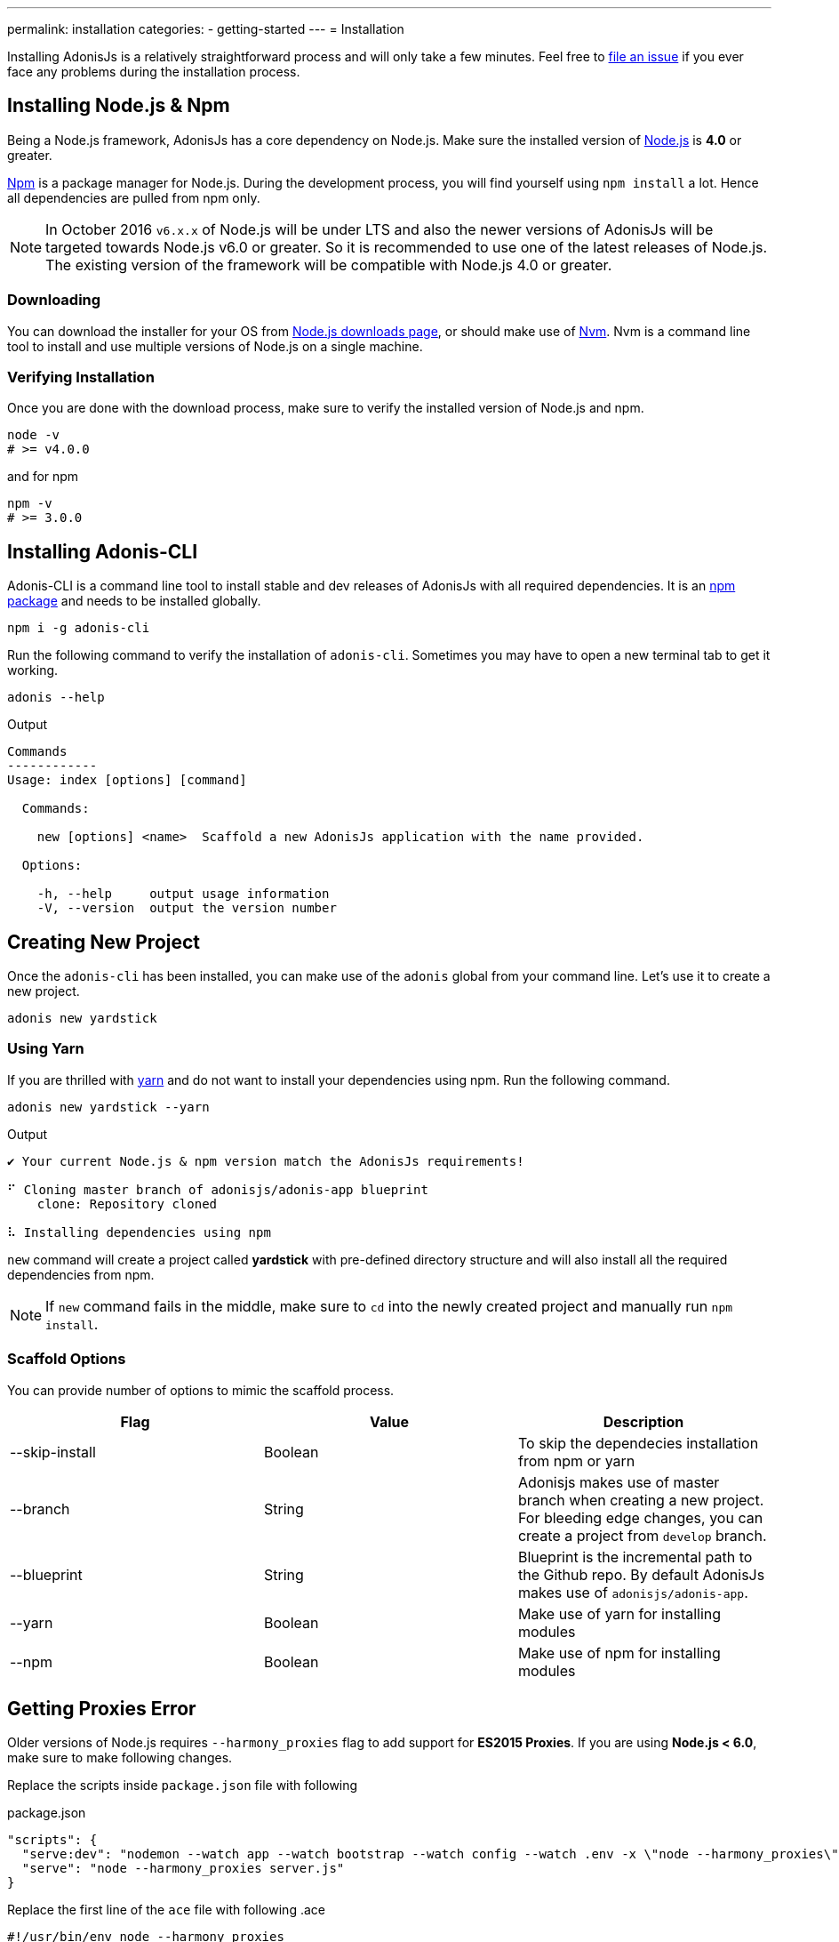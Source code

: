---
permalink: installation
categories:
- getting-started
---
= Installation

toc::[]

Installing AdonisJs is a relatively straightforward process and will only take a few minutes. Feel free to link:https://github.com/adonisjs/adonis-framework/issues[file an issue, window="_blank"] if you ever face any problems during the installation process.

== Installing Node.js & Npm
Being a Node.js framework, AdonisJs has a core dependency on Node.js. Make sure the installed version of link:https://nodejs.org/en/[Node.js, window="_blank"] is *4.0* or greater.

link:https://www.npmjs.org/[Npm, window="_blank"] is a package manager for Node.js. During the development process, you will find yourself using `npm install` a lot. Hence all dependencies are pulled from npm only.

NOTE: In October 2016 `v6.x.x` of Node.js will be under LTS and also the newer versions of AdonisJs will be targeted towards Node.js v6.0 or greater. So it is recommended to use one of the latest releases of Node.js.
The existing version of the framework will be compatible with Node.js 4.0 or greater.

=== Downloading
You can download the installer for your OS from link:https://nodejs.org/en/download[Node.js downloads page, window="_blank"], or should make use of link:https://github.com/creationix/nvm#install-script[Nvm, window="_blank"]. Nvm is a command line tool to install and use multiple versions of Node.js on a single machine.

=== Verifying Installation
Once you are done with the download process, make sure to verify the installed version of Node.js and npm.

[source, bash]
----
node -v
# >= v4.0.0
----

and for npm

[source, bash]
----
npm -v
# >= 3.0.0
----

== Installing Adonis-CLI
Adonis-CLI is a command line tool to install stable and dev releases of AdonisJs with all required dependencies. It is an link:https://www.npmjs.com/package/adonis-cli[npm package, window="_blank"] and needs to be installed globally.

[source, bash]
----
npm i -g adonis-cli
----

Run the following command to verify the installation of `adonis-cli`. Sometimes you may have to open a new terminal tab to get it working.

[source, bash]
----
adonis --help
----

.Output
[source, bash]
----
Commands
------------
Usage: index [options] [command]

  Commands:

    new [options] <name>  Scaffold a new AdonisJs application with the name provided.

  Options:

    -h, --help     output usage information
    -V, --version  output the version number
----


== Creating New Project
Once the `adonis-cli` has been installed, you can make use of the `adonis` global from your command line. Let's use it to create a new project.

[source, bash]
----
adonis new yardstick
----

=== Using Yarn
If you are thrilled with link:https://yarnpkg.com/[yarn, window="_blank"] and do not want to install your dependencies using npm. Run the following command.

[source, bash]
----
adonis new yardstick --yarn
----

.Output
[source, bash]
----
✔ Your current Node.js & npm version match the AdonisJs requirements!

⠋ Cloning master branch of adonisjs/adonis-app blueprint
    clone: Repository cloned

⠧ Installing dependencies using npm
----

`new` command will create a project called *yardstick* with pre-defined directory structure and will also install all the required dependencies from npm.

NOTE: If `new` command fails in the middle, make sure to `cd` into the newly created project and manually run `npm install`.

=== Scaffold Options
You can provide number of options to mimic the scaffold process.

[options="header"]
|====
| Flag | Value | Description
| --skip-install | Boolean | To skip the dependecies installation from npm or yarn
| --branch | String | Adonisjs makes use of master branch when creating a new project. For bleeding edge changes, you can create a project from `develop` branch.
| --blueprint | String | Blueprint is the incremental path to the Github repo. By default AdonisJs makes use of `adonisjs/adonis-app`.
| --yarn | Boolean | Make use of yarn for installing modules
| --npm | Boolean | Make use of npm for installing modules
|====

== Getting Proxies Error
Older versions of Node.js requires `--harmony_proxies` flag to add support for *ES2015 Proxies*. If you are using *Node.js < 6.0*, make sure to make following changes.

Replace the scripts inside `package.json` file with following

.package.json
[source, json]
----
"scripts": {
  "serve:dev": "nodemon --watch app --watch bootstrap --watch config --watch .env -x \"node --harmony_proxies\" server.js",
  "serve": "node --harmony_proxies server.js"
}
----

Replace the first line of the `ace` file with following
.ace
[source, bash]
----
#!/usr/bin/env node --harmony_proxies
----

== Serving The App
You are all set to see your brand new project. Run the below commands to start a development server.

[source, bash]
----
cd yardstick
npm run serve:dev
----

.Output
[source, bash]
----
[nodemon] starting `node server.js`
info adonis:framework serving app on http://localhost:3333
----

By default, AdonisJs will use port `3333` to start the server, which is configurable via `.env` file. Now open http://localhost:3333 to see the welcome page.

image:http://i.imgbox.com/xAYvmnBq.png[Welcome page]

== Manual Installation
If for any reasons you are not using xref:_installing_adonis_cli[Adonis CLI] ( which you should ), you have to perform following steps to clone the repo from GitHub and manually install dependencies.

[source, bash]
----
git clone --dissociate https://github.com/adonisjs/adonis-app yardstick
cd yardstick
----

.Installing dependencies
[source, bash]
----
npm install
----
